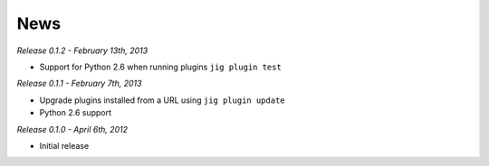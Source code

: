 News
====

*Release 0.1.2 - February 13th, 2013*

* Support for Python 2.6 when running plugins ``jig plugin test``

*Release 0.1.1 - February 7th, 2013*

* Upgrade plugins installed from a URL using ``jig plugin update``
* Python 2.6 support

*Release 0.1.0 - April 6th, 2012*

* Initial release

